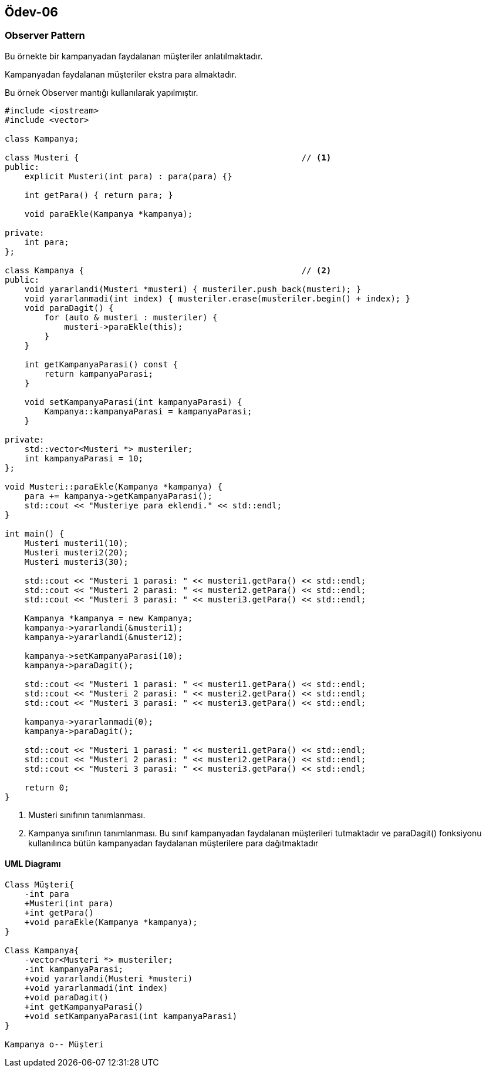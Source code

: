 == Ödev-06

=== Observer Pattern

Bu örnekte bir kampanyadan faydalanan müşteriler anlatılmaktadır.

Kampanyadan faydalanan müşteriler ekstra para almaktadır.

Bu örnek Observer mantığı kullanılarak yapılmıştır.

[source, cpp]
----
#include <iostream>
#include <vector>

class Kampanya;

class Musteri {                                             // <1>
public:
    explicit Musteri(int para) : para(para) {}

    int getPara() { return para; }

    void paraEkle(Kampanya *kampanya);

private:
    int para;
};

class Kampanya {                                            // <2>
public:
    void yararlandi(Musteri *musteri) { musteriler.push_back(musteri); }
    void yararlanmadi(int index) { musteriler.erase(musteriler.begin() + index); }
    void paraDagit() {
        for (auto & musteri : musteriler) {
            musteri->paraEkle(this);
        }
    }

    int getKampanyaParasi() const {
        return kampanyaParasi;
    }

    void setKampanyaParasi(int kampanyaParasi) {
        Kampanya::kampanyaParasi = kampanyaParasi;
    }

private:
    std::vector<Musteri *> musteriler;
    int kampanyaParasi = 10;
};

void Musteri::paraEkle(Kampanya *kampanya) {
    para += kampanya->getKampanyaParasi();
    std::cout << "Musteriye para eklendi." << std::endl;
}

int main() {
    Musteri musteri1(10);
    Musteri musteri2(20);
    Musteri musteri3(30);

    std::cout << "Musteri 1 parasi: " << musteri1.getPara() << std::endl;
    std::cout << "Musteri 2 parasi: " << musteri2.getPara() << std::endl;
    std::cout << "Musteri 3 parasi: " << musteri3.getPara() << std::endl;

    Kampanya *kampanya = new Kampanya;
    kampanya->yararlandi(&musteri1);
    kampanya->yararlandi(&musteri2);

    kampanya->setKampanyaParasi(10);
    kampanya->paraDagit();

    std::cout << "Musteri 1 parasi: " << musteri1.getPara() << std::endl;
    std::cout << "Musteri 2 parasi: " << musteri2.getPara() << std::endl;
    std::cout << "Musteri 3 parasi: " << musteri3.getPara() << std::endl;

    kampanya->yararlanmadi(0);
    kampanya->paraDagit();

    std::cout << "Musteri 1 parasi: " << musteri1.getPara() << std::endl;
    std::cout << "Musteri 2 parasi: " << musteri2.getPara() << std::endl;
    std::cout << "Musteri 3 parasi: " << musteri3.getPara() << std::endl;

    return 0;
}
----
<1> Musteri sınıfının tanımlanması.
<2> Kampanya sınıfının tanımlanması. Bu sınıf kampanyadan faydalanan müşterileri tutmaktadır ve paraDagit() fonksiyonu kullanılınca bütün kampanyadan faydalanan müşterilere para dağıtmaktadır

==== UML Diagramı

[plantuml, Observer, png]
----
Class Müşteri{
    -int para
    +Musteri(int para)
    +int getPara()
    +void paraEkle(Kampanya *kampanya);
}

Class Kampanya{
    -vector<Musteri *> musteriler;
    -int kampanyaParasi;
    +void yararlandi(Musteri *musteri)
    +void yararlanmadi(int index)
    +void paraDagit()
    +int getKampanyaParasi()
    +void setKampanyaParasi(int kampanyaParasi)
}

Kampanya o-- Müşteri
----



